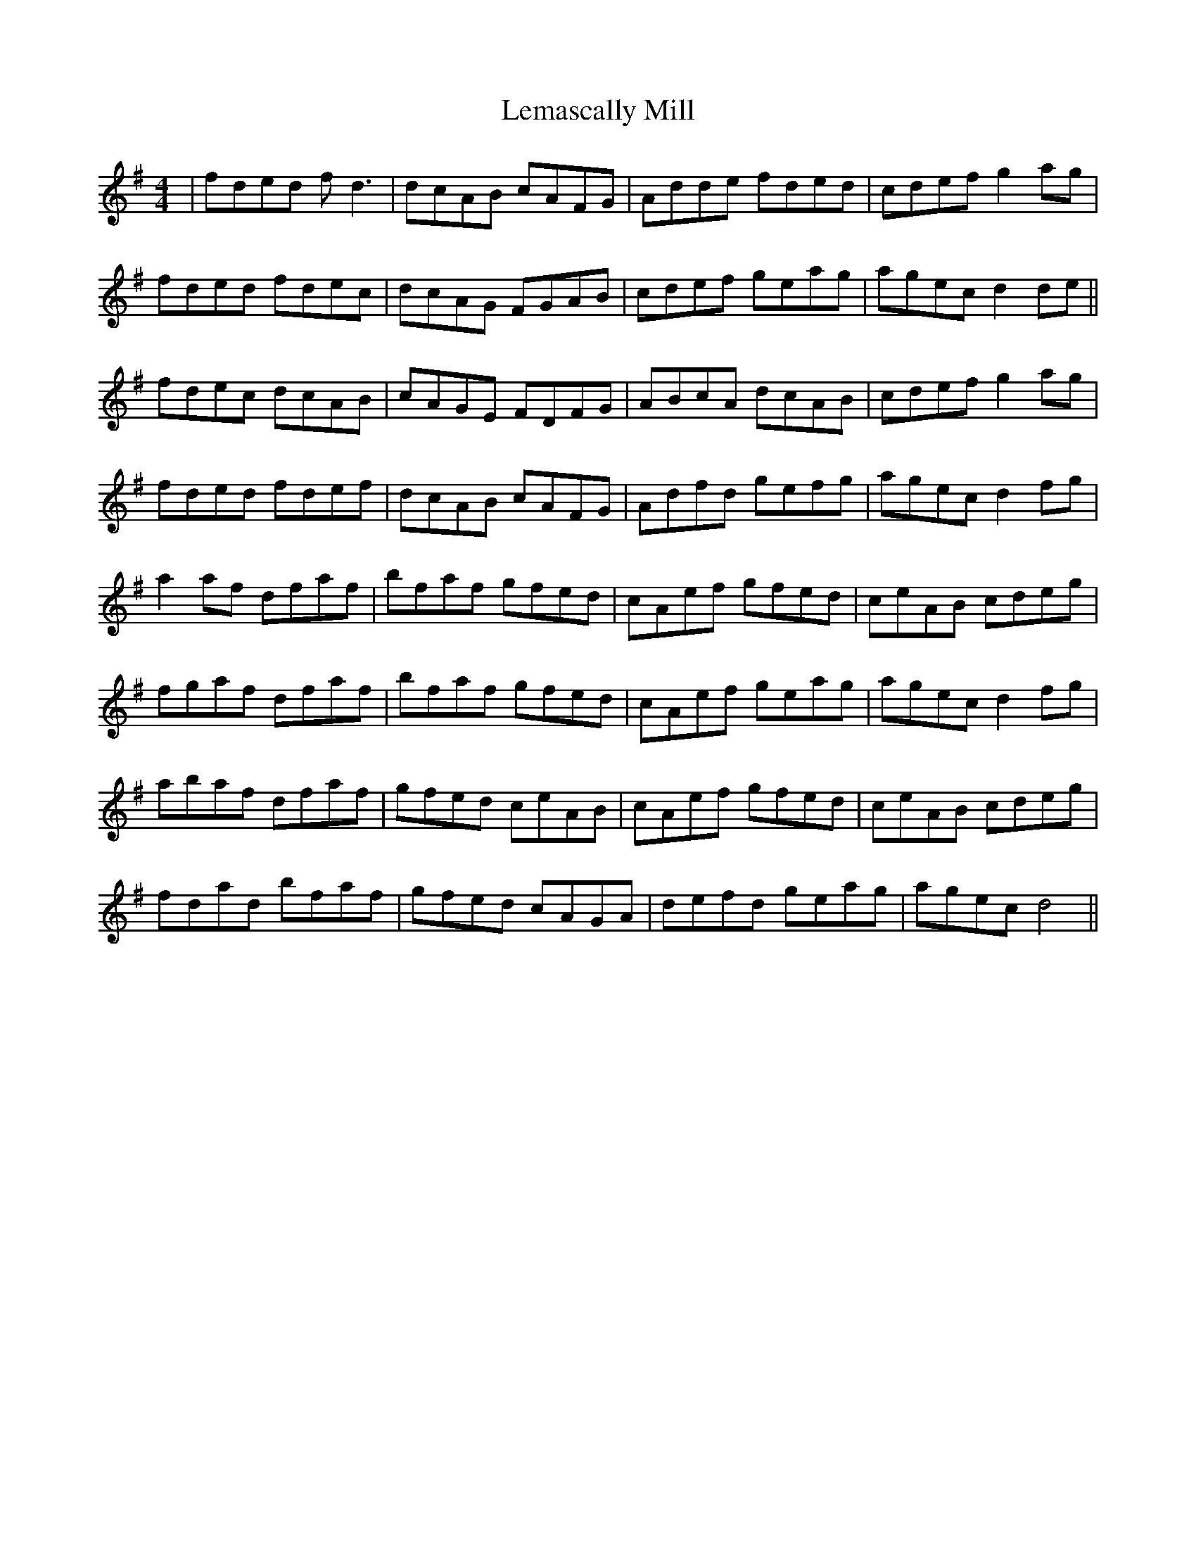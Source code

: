 X: 23379
T: Lemascally Mill
R: reel
M: 4/4
K: Dmixolydian
|fded f d3|dcAB cAFG|Adde fded|cdef g2 ag|
fded fdec|dcAG FGAB|cdef geag|agec d2 de||
fdec dcAB|cAGE FDFG|ABcA dcAB|cdef g2 ag|
fded fdef|dcAB cAFG|Adfd gefg|agec d2 fg|
a2 af dfaf|bfaf gfed|cAef gfed|ceAB cdeg|
fgaf dfaf|bfaf gfed|cAef geag|agec d2 fg|
abaf dfaf|gfed ceAB|cAef gfed|ceAB cdeg|
fdad bfaf|gfed cAGA|defd geag|agec d4||


